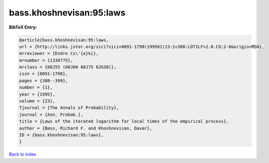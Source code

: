 bass.khoshnevisan:95:laws
=========================

.. :cite:t:`bass.khoshnevisan:95:laws`

.. bibliography:: ../../All.bib

**BibTeX Entry:**

.. code-block:: bibtex

   @article{bass.khoshnevisan:95:laws,
   url = {http://links.jstor.org/sici?sici=0091-1798(199501)23:1<388:LOTILF>2.0.CO;2-0&origin=MSN},
   mrreviewer = {Endre Cs\'{a}ki},
   mrnumber = {1330775},
   mrclass = {60J55 (60J60 60J75 62G30)},
   issn = {0091-1798},
   pages = {388--399},
   number = {1},
   year = {1995},
   volume = {23},
   fjournal = {The Annals of Probability},
   journal = {Ann. Probab.},
   title = {Laws of the iterated logarithm for local times of the empirical process},
   author = {Bass, Richard F. and Khoshnevisan, Davar},
   ID = {bass.khoshnevisan:95:laws},
   }

`Back to index <../index>`_
